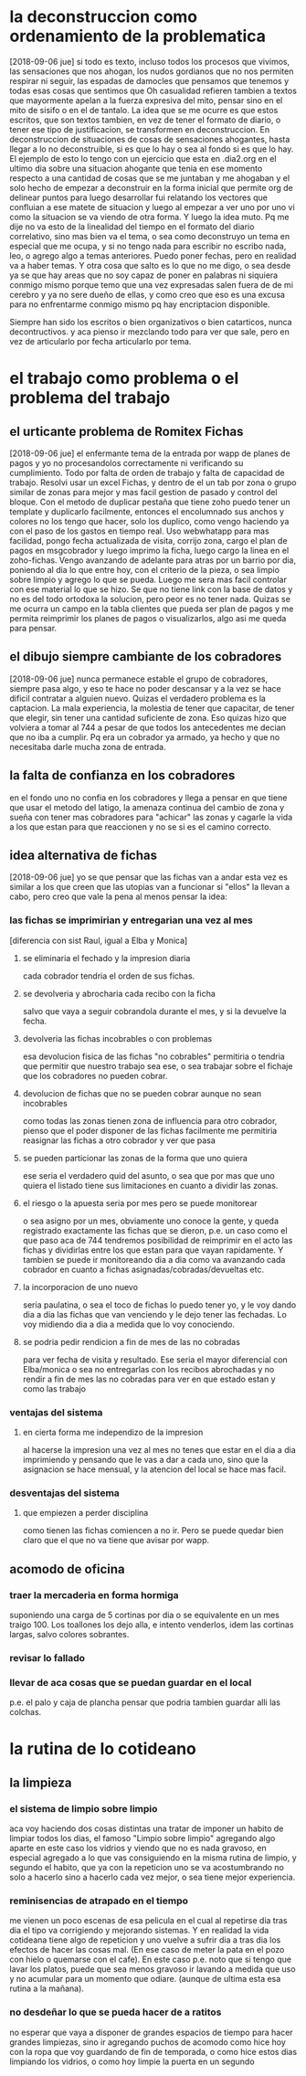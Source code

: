 * la deconstruccion como ordenamiento de la problematica
  [2018-09-06 jue]
  si todo es texto, incluso todos los procesos que vivimos, las sensaciones 
  que nos ahogan, los nudos gordianos que no nos permiten respirar ni seguir, 
  las espadas de damocles que pensamos que tenemos y todas esas cosas que 
  sentimos que Oh casualidad refieren tambien a textos que mayormente apelan a 
  la fuerza expresiva del mito, pensar sino en el mito de sisifo o en el de 
  tantalo. 
  La idea que se me ocurre es que estos escritos, que son textos tambien, en 
  vez de tener el formato de diario, o tener ese tipo de justificacion, se 
  transformen en deconstruccion. En deconstruccion de situaciones de cosas de 
  sensaciones ahogantes, hasta llegar a lo no deconstruible, si es que lo hay 
  o sea al fondo si es que lo hay. 
  El ejemplo de esto lo tengo con un ejercicio que esta en .dia2.org en el 
  ultimo dia sobre una situacion ahogante que tenia en ese momento respecto a 
  una cantidad de cosas que se me juntaban y me ahogaban y el solo hecho de 
  empezar a deconstruir en la forma inicial que permite org de delinear puntos 
  para luego desarrollar fui relatando los vectores que confluian a ese matete 
  de situacion y luego al empezar a ver uno por uno vi como la situacion se va 
  viendo de otra forma.
  Y luego la idea muto. Pq me dije no va esto de la linealidad del tiempo en 
  el formato del diario correlativo, sino mas bien va el tema, o sea como 
  deconstruyo un tema en especial que me ocupa, y si no tengo nada para 
  escribir no escribo nada, leo, o agrego algo a temas anteriores. Puedo poner 
  fechas, pero en realidad va a haber temas. 
  Y otra cosa que salto es lo que no me digo, o sea desde ya se que hay areas 
  que no soy capaz de poner en palabras ni siquiera conmigo mismo porque temo 
  que una vez expresadas salen fuera de de mi cerebro y ya no sere dueño de 
  ellas, y como creo que eso es una excusa para no enfrentarme conmigo mismo 
  pq hay encriptacion disponible.

  Siempre han sido los escritos o bien organizativos o bien catarticos, nunca 
  decontructivos. y aca pienso ir mezclando todo para ver que sale, pero en 
  vez de articularlo por fecha articularlo por tema. 
* el trabajo como problema o el problema del trabajo
** el urticante problema de Romitex Fichas
   [2018-09-06 jue]
   el enfermante tema de la entrada por wapp de planes de pagos y yo no 
   procesandolos correctamente ni verificando su cumplimiento. Todo por falta 
   de orden de trabajo y falta de capacidad de trabajo.
   Resolvi usar un excel Fichas, y dentro de el un tab por zona o grupo 
   similar de zonas para mejor y mas facil gestion de pasado y control del 
   bloque. Con el metodo de duplicar pestaña que tiene zoho puedo tener un 
   template y duplicarlo facilmente, entonces el encolumnado sus anchos y 
   colores no los tengo que hacer, solo los duplico, como vengo haciendo ya 
   con el paso de los gastos en tiempo real. 
   Uso webwhatapp para mas facilidad, pongo fecha actualizada de visita, 
   corrijo zona, cargo el plan de pagos en msgcobrador y luego imprimo la 
   ficha, luego cargo la linea en el zoho-fichas. 
   Vengo avanzando de adelante para atras por un barrio por dia, poniendo al 
   dia lo que entre hoy, con el criterio de la pieza, o sea limpio sobre 
   limpio y agrego lo que se pueda. Luego me sera mas facil controlar con ese 
   material lo que se hizo. 
   Se que no tiene link con la base de datos y no es del todo ortodoxa la 
   solucion, pero peor es no tener nada.
   Quizas se me ocurra un campo en la tabla clientes que pueda ser plan de 
   pagos y me permita reimprimir los planes de pagos o visualizarlos, algo asi 
   me queda para pensar. 

** el dibujo siempre cambiante de los cobradores
   [2018-09-06 jue]
   nunca permanece estable el grupo de cobradores, siempre pasa algo, y eso te 
   hace no poder descansar y a la vez se hace dificil contratar a alguien 
   nuevo. 
   Quizas el verdadero problema es la captacion. La mala experiencia, la 
   molestia de tener que capacitar, de tener que elegir, sin tener una 
   cantidad suficiente de zona. 
   Eso quizas hizo que volviera a tomar al 744 a pesar de que todos los 
   antecedentes me decian que no iba a cumplir. Pq era un cobrador ya armado, 
   ya hecho y que no necesitaba darle mucha zona de entrada. 

** la falta de confianza en los cobradores 
   en el fondo uno no confia en los cobradores y llega a pensar en que tiene 
   que usar el metodo del latigo, la amenaza continua del cambio de zona y 
   sueña con tener mas cobradores para "achicar" las zonas y cagarle la vida a 
   los que estan para que reaccionen y no se si es el camino correcto.

** idea alternativa de fichas
   [2018-09-06 jue] yo se que pensar que las fichas van a andar esta vez es 
   similar a los que creen que las utopias van a funcionar si "ellos" la 
   llevan a cabo, pero creo que vale la pena al menos pensar la idea:
*** las fichas se imprimirian y entregarian una vez al mes
    [diferencia con sist Raul, igual a Elba y Monica]
    
**** se eliminaria el fechado y la impresion diaria
     cada cobrador tendria el orden de sus fichas. 
**** se devolveria y abrocharia cada recibo con la ficha
     salvo que vaya a seguir cobrandola durante el mes, y si la devuelve la 
     fecha. 
**** devolveria las fichas incobrables o con problemas
     esa devolucion fisica de las fichas "no cobrables" permitiria o tendria 
     que permitir que nuestro trabajo sea ese, o sea trabajar sobre el fichaje 
     que los cobradores no pueden cobrar. 
**** devolucion de fichas que no se pueden cobrar aunque no sean incobrables
     como todas las zonas tienen zona de influencia para otro cobrador, pienso 
     que el poder disponer de las fichas facilmente me permitiria reasignar 
     las fichas a otro cobrador y ver que pasa
**** se pueden particionar las zonas de la forma que uno quiera
     ese seria el verdadero quid del asunto, o sea que por mas que uno quiera 
     el listado tiene sus limitaciones en cuanto a dividir las zonas. 
**** el riesgo o la apuesta seria por mes pero se puede monitorear
     o sea asigno por un mes, obviamente uno conoce la gente, y queda 
     registrado exactamente las fichas que se dieron, p.e. un caso como el que 
     paso aca de 744 tendremos posibilidad de reimprimir en el acto las fichas 
     y dividirlas entre los que estan para que vayan rapidamente. Y tambien se 
     puede ir monitoreando dia a dia como va avanzando cada cobrador en cuanto 
     a fichas asignadas/cobradas/devueltas etc. 
**** la incorporacion de uno nuevo
     seria paulatina, o sea el toco de fichas lo puedo tener yo, y le voy 
     dando dia a dia las fichas que van venciendo y le dejo tener las 
     fechadas. Lo voy midiendo dia a dia a medida que lo voy conociendo.
**** se podria pedir rendicion a fin de mes de las no cobradas
     para ver fecha de visita y resultado.
     Ese seria el mayor diferencial con Elba/monica o sea no entregarlas con 
     los recibos abrochadas y no rendir a fin de mes las no cobradas para ver 
     en que estado estan y como las trabajo
*** ventajas del sistema
**** en cierta forma me independizo de la impresion
     al hacerse la impresion una vez al mes no tenes que estar en el dia a dia 
     imprimiendo y pensando que le vas a dar a cada uno, sino que la 
     asignacion se hace mensual, y la atencion del local se hace mas facil. 
*** desventajas del sistema
**** que empiezen a perder disciplina
     como tienen las fichas comiencen a no ir. Pero se puede quedar bien claro 
     que el que no va tiene que avisar por wapp. 
** acomodo de oficina
*** traer la mercaderia en forma hormiga
    suponiendo una carga de 5 cortinas por dia o se equivalente en un mes 
    traigo 100. Los toallones los dejo alla, e intento venderlos, idem las 
    cortinas largas, salvo colores sobrantes.
*** revisar lo fallado
*** llevar de aca cosas que se puedan guardar en el local
    p.e. el palo y caja de plancha
    pensar que podria tambien guardar alli las colchas.
* la rutina de lo cotideano
** la limpieza
*** el sistema de limpio sobre limpio
    aca voy haciendo dos cosas distintas una tratar de imponer un habito de 
    limpiar todos los dias, el famoso "Limpio sobre limpio" agregando algo 
    aparte en este caso los vidrios y viendo que no es nada gravoso, en 
    especial agregado a lo que vas consiguiendo en la misma rutina de limpio, 
    y segundo el habito, que ya con la repeticion uno se va acostumbrando no 
    solo a hacerlo sino a hacerlo cada vez mejor, o sea tiene mejor 
    experiencia.
*** reminisencias de atrapado en el tiempo
    me vienen un poco escenas de esa pelicula en el cual al repetirse dia tras 
    dia el tipo va corrigiendo y mejorando sistemas. Y en realidad la vida 
    cotideana tiene algo de repeticion y uno vuelve a sufrir dia a tras dia 
    los efectos de hacer las cosas mal. (En ese caso de meter la pata en el 
    pozo con hielo o quemarse con el cafe). En este caso p.e. noto que si 
    tengo que lavar los platos, puede que sea menos gravoso ir lavando a 
    medida que uso y no acumular para un momento que odiare. (aunque de ultima 
    esta esa rutina a la mañana).
*** no desdeñar lo que se pueda hacer de a ratitos
    no esperar que vaya a disponer de grandes espacios de tiempo para hacer 
    grandes limpiezas, sino ir agregando puchos de acomodo como hice hoy con 
    la ropa que voy guardando de fin de temporada, o como hice estos dias 
    limpiando los vidrios, o como hoy limpie la puerta en un segundo

